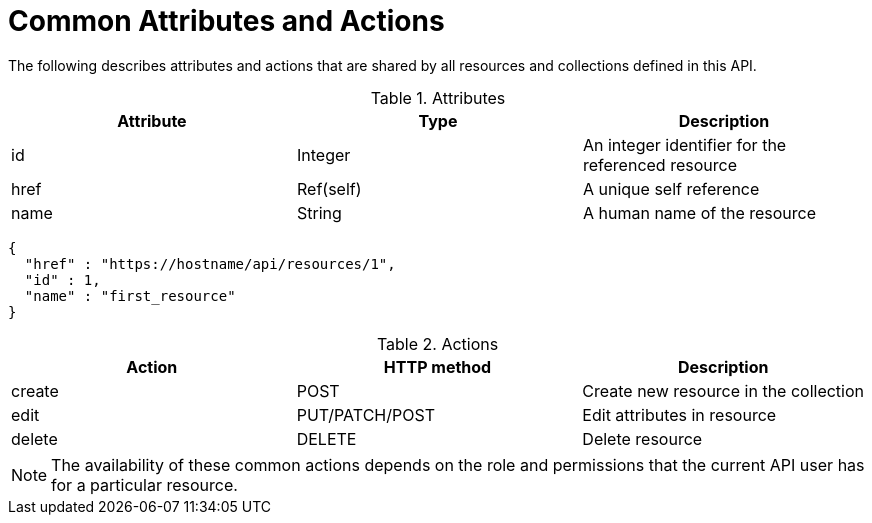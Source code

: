 = Common Attributes and Actions

The following describes attributes and actions that are shared by all resources and collections defined in this API. 

.Attributes
[cols="<,<,<",options="header",]
|======================================================================
|Attribute | Type | Description
|id | Integer | An integer identifier for the referenced resource
|href | Ref(self) | A unique self reference
|name | String | A human name of the resource
|======================================================================

[source]
----

{
  "href" : "https://hostname/api/resources/1",
  "id" : 1,
  "name" : "first_resource"
}
----

.Actions
[cols="<,<,<",options="header",]
|======================================================================
|Action | HTTP method | Description
|create | POST | Create new resource in the collection
|edit | PUT/PATCH/POST | Edit attributes in resource
|delete | DELETE | Delete resource
|======================================================================

NOTE: The availability of these common actions depends on the role and permissions that the current API user has for a particular resource. 

